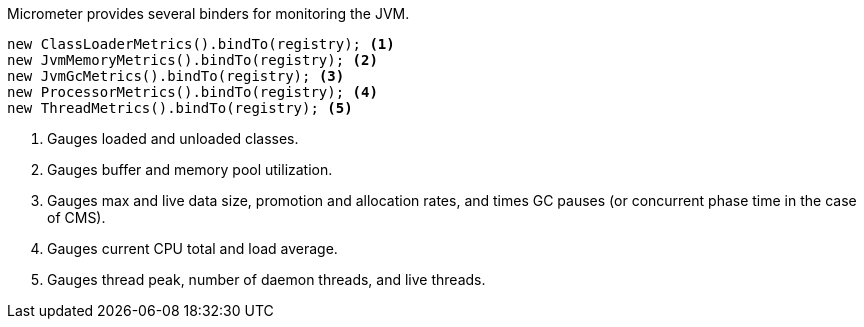Micrometer provides several binders for monitoring the JVM.

[source, java]
----
new ClassLoaderMetrics().bindTo(registry); <1>
new JvmMemoryMetrics().bindTo(registry); <2>
new JvmGcMetrics().bindTo(registry); <3>
new ProcessorMetrics().bindTo(registry); <4>
new ThreadMetrics().bindTo(registry); <5>
----
<1> Gauges loaded and unloaded classes.
<2> Gauges buffer and memory pool utilization.
<3> Gauges max and live data size, promotion and allocation rates,
and times GC pauses (or concurrent phase time in the case of CMS).
<4> Gauges current CPU total and load average.
<5> Gauges thread peak, number of daemon threads, and live threads.
